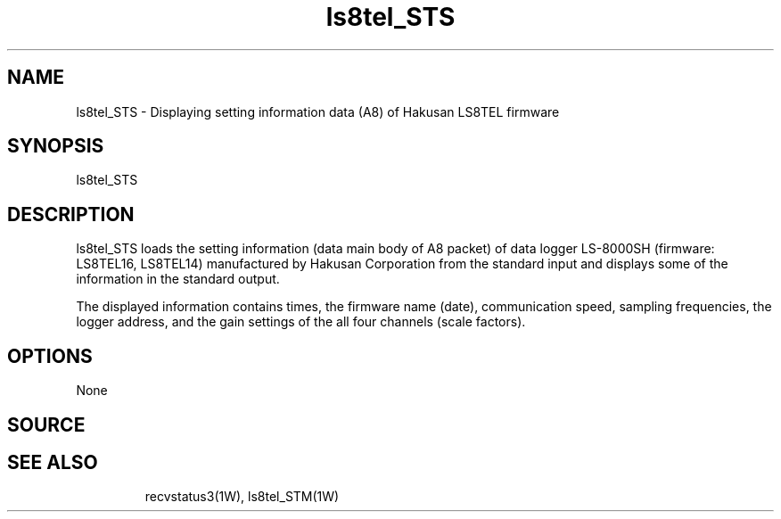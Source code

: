 .TH ls8tel_STS 1W "2005.6.14" "WIN SYSTEM" "WIN SYSTEM"
.SH NAME
ls8tel_STS - Displaying setting information data (A8) of Hakusan LS8TEL firmware
.SH SYNOPSIS
ls8tel_STS
.LP
.SH DESCRIPTION
ls8tel_STS loads the setting information (data main body of A8 packet) of data logger LS-8000SH (firmware: LS8TEL16, LS8TEL14) manufactured by Hakusan Corporation from the standard input and displays some of the information in the standard output.
.LP
The displayed information contains times, the firmware name (date), communication speed, sampling frequencies, the logger address, and the gain settings of the all four channels (scale factors).
.SH OPTIONS
None
.SH SOURCE
.TP
'ls8tel_STS.c'
.SH SEE ALSO
recvstatus3(1W), ls8tel_STM(1W)
